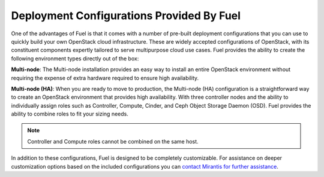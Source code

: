 .. raw:: pdf

   PageBreak

.. index:: Deployment Configurations

.. _Deployment_Configurations:

Deployment Configurations Provided By Fuel
==========================================

One of the advantages of Fuel is that it comes with a number of pre-built 
deployment configurations that you can use to quickly build your own 
OpenStack cloud infrastructure. These are widely accepted configurations of 
OpenStack, with its constituent components expertly tailored to serve
multipurpose cloud use cases. Fuel provides the ability to create the 
following environment types directly out of the box:

**Multi-node**: The Multi-node installation provides an easy way 
to install an entire OpenStack environment without requiring the expense of 
extra hardware required to ensure high availability.

**Multi-node (HA)**: When you are ready to move to production, the Multi-node 
(HA) configuration is a straightforward way to create an OpenStack environment 
that provides high availability. With three controller nodes and the 
ability to individually assign roles such as Controller, Compute, Cinder,
and Ceph Object Storage Daemon (OSD). Fuel provides the ability to combine 
roles to fit your sizing needs.

.. note::

  Controller and Compute roles cannot be combined on the same host.

In addition to these configurations, Fuel is designed to be completely 
customizable. For assistance on deeper customization options based on the 
included configurations you can `contact Mirantis for further assistance 
<http://www.mirantis.com/contact/>`_.
